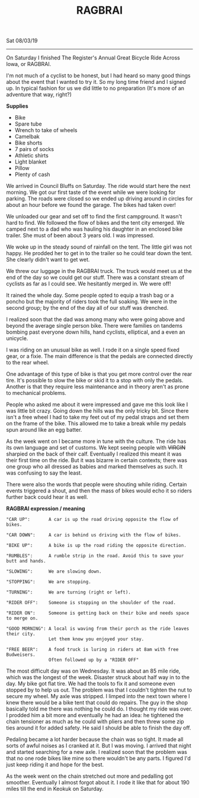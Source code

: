 #+TITLE: RAGBRAI
Sat 08/03/19
--------------------------------------------------------------------------------

[[file:../../images/ragbrai-crowd.jpg]]

On Saturday I finished The Register's Annual Great Bicycle Ride Across Iowa, or RAGBRAI. 

I'm not much of a cyclist to be honest, but I had heard so many good things about the event that I wanted to try it. 
So my long time friend and I signed up. In typical fashion for us we did little to no preparation (It's more of an adventure that way, right?)

**Supplies**

+ Bike
+ Spare tube
+ Wrench to take of wheels
+ Camelbak
+ Bike shorts
+ 7 pairs of socks
+ Athletic shirts
+ Light blanket
+ Pillow
+ Plenty of cash

We arrived in Council Bluffs on Saturday. The ride would start here the next morning.
We got our first taste of the event while we were looking for parking. 
The roads were closed so we ended up driving around in circles for about an hour before we found the garage. The bikes had taken over!

We unloaded our gear and set off to find the first campground.
It wasn't hard to find. We followed the flow of bikes and the tent city emerged. We camped next to a dad who was hauling his daughter in an enclosed bike trailer. She must of been about 3 years old.
I was impressed.

We woke up in the steady sound of rainfall on the tent. The little girl was not happy. He prodded her to get in to the trailer so he could tear down the tent. She clearly didn't want to get wet.

We threw our luggage in the RAGBRAI truck. The truck would meet us at the end of the day so we could get our stuff.
There was a constant stream of cyclists as far as I could see. We hesitantly merged in. We were off!

It rained the whole day. Some people opted to equip a trash bag or a poncho but the majority of riders took the full soaking. We were in the second group; by the end of the day all of our stuff
was drenched.

I realized soon that the dad was among many who were going above and beyond the average single person bike. There were families on tandems bombing past everyone down hills, hand cyclists, elliptical, and a even an unicycle.

I was riding on an unusual bike as well. I rode it on a single speed fixed gear, or a fixie.
The main difference is that the pedals are connected directly to the rear wheel.

One advantage of this type of bike is that you get more control over the rear tire. It's possible to slow the bike or skid it to a stop with only the pedals.
Another is that they require less maintenance and in theory aren't as prone to mechanical problems.

People who asked me about it were impressed and gave me this look like I was little bit crazy.
Going down the hills was the only tricky bit. Since there isn't a free wheel I had to take my feet out of my pedal straps and set them on the frame of the bike. 
This allowed me to take a break while my pedals spun around like an egg batter.

[[file:../../images/me-bike-ragbrai.jpg]]

As the week went on I became more in tune with the culture. The ride has its own language and set of customs.
We kept seeing people with ++VIRGIN++ sharpied on the back of their calf.
Eventually I realized this meant it was their first time on the ride.
But it was bizarre in certain contexts; there was one group who all dressed as babies and marked themselves as such.
It was confusing to say the least.

There were also the words that people were shouting while riding. 
Certain events triggered a shout, and then the mass of bikes would echo it so riders further back could hear it as well.

*RAGBRAI expression / meaning*
#+BEGIN_SRC Fundamental
"CAR UP":       A car is up the road driving opposite the flow of bikes.

"CAR DOWN":     A car is behind us driving with the flow of bikes.

"BIKE UP":      A bike is up the road riding the opposite direction.

"RUMBLES":      A rumble strip in the road. Avoid this to save your butt and hands.

"SLOWING":      We are slowing down.

"STOPPING":     We are stopping.

"TURNING":      We are turning (right or left).

"RIDER OFF":    Someone is stopping on the shoulder of the road.

"RIDER ON":     Someone is getting back on their bike and needs space to merge on.

"GOOD MORNING": A local is waving from their porch as the ride leaves their city.
                Let them know you enjoyed your stay.

"FREE BEER":    A food truck is luring in riders at 8am with free Budweisers.
                Often followed up by a "RIDER OFF"
#+END_SRC
The most difficult day was on Wednesday. It was about an 85 mile ride, which was the longest of the week.
Disaster struck about half way in to the day. My bike got flat tire. 
We had the tools to fix it and someone even stopped by to help us out.
The problem was that I couldn't tighten the nut to secure my wheel. My axle was stripped.
I limped into the next town where I knew there would be a bike tent that could do repairs. 
The guy in the shop basically told me there was nothing he could do. I thought my ride was over. 
I prodded him a bit more and eventually he had an idea: he tightened the chain tensioner as much as he could with 
pliers and then threw some zip ties around it for added safety. He said I should be able to finish the day off.

[[file:../../images/bike-hack.jpg]]

Pedaling became a lot harder because the chain was so tight. It made all sorts of awful noises as I cranked at it. But I was moving.
I arrived that night and started searching for a new axle. I realized soon that the problem was that no one rode bikes
like mine so there wouldn't be any parts.
I figured I'd just keep riding it and hope for the best.

As the week went on the chain stretched out more and pedalling got smoother. Eventually I almost forgot about it.
I rode it like that for about 190 miles till the end in Keokuk on Saturday.

[[file:../../images/ragbrai-finish.jpg]]

 #+BEGIN_EXPORT html
<script type="text/javascript">
const postNum = 9;
</script>
 #+END_EXPORT
